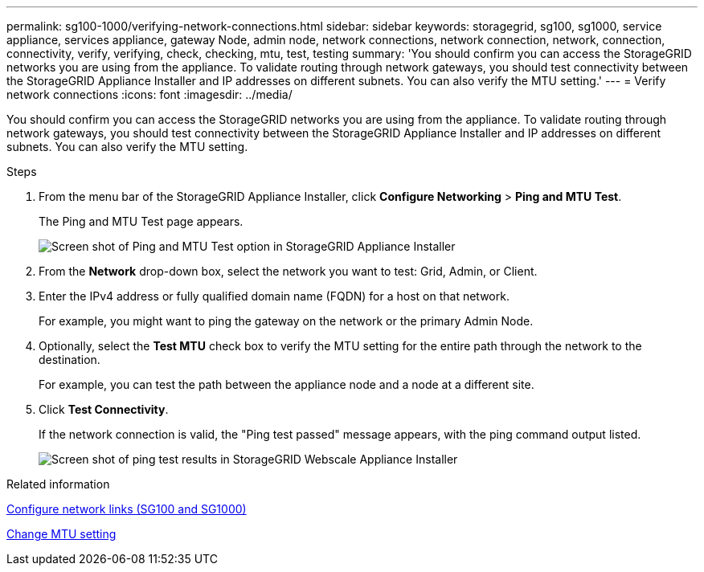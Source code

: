 ---
permalink: sg100-1000/verifying-network-connections.html
sidebar: sidebar
keywords: storagegrid, sg100, sg1000, service appliance, services appliance, gateway Node, admin node, network connections, network connection, network, connection, connectivity, verify, verifying, check, checking, mtu, test, testing  
summary: 'You should confirm you can access the StorageGRID networks you are using from the appliance. To validate routing through network gateways, you should test connectivity between the StorageGRID Appliance Installer and IP addresses on different subnets. You can also verify the MTU setting.'
---
= Verify network connections
:icons: font
:imagesdir: ../media/

[.lead]
You should confirm you can access the StorageGRID networks you are using from the appliance. To validate routing through network gateways, you should test connectivity between the StorageGRID Appliance Installer and IP addresses on different subnets. You can also verify the MTU setting.

.Steps

. From the menu bar of the StorageGRID Appliance Installer, click *Configure Networking* > *Ping and MTU Test*.
+
The Ping and MTU Test page appears.
+
image::../media/ping_test_start.png[Screen shot of Ping and MTU Test option in StorageGRID Appliance Installer]

. From the *Network* drop-down box, select the network you want to test: Grid, Admin, or Client.
. Enter the IPv4 address or fully qualified domain name (FQDN) for a host on that network.
+
For example, you might want to ping the gateway on the network or the primary Admin Node.

. Optionally, select the *Test MTU* check box to verify the MTU setting for the entire path through the network to the destination.
+
For example, you can test the path between the appliance node and a node at a different site.

. Click *Test Connectivity*.
+
If the network connection is valid, the "Ping test passed" message appears, with the ping command output listed.
+
image::../media/ping_test_passed.png[Screen shot of ping test results in StorageGRID Webscale Appliance Installer]

.Related information

xref:configuring-network-links-sg100-and-sg1000.adoc[Configure network links (SG100 and SG1000)]

xref:changing-mtu-setting.adoc[Change MTU setting]
